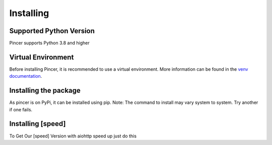 
Installing
==========


Supported Python Version 
------------------------

Pincer supports Python 3.8 and higher

Virtual Environment
-------------------

Before installing Pincer, it is recommended to use a virtual environment.
More information can be found in the `venv documentation <https://docs.python.org/3/library/venv.html#module-venv>`_.

.. tab-set::

   .. tab-item:: Linux or MacOS

      .. code-block:: sh

         $ python3 -m venv venv
         $ source venv/bin/activate

   .. tab-item:: Windows

      .. code-block:: sh

         $ python3 -m venv venv
         $ venv\Scripts\activate.bat # Windows


Installing the package
----------------------

As pincer is on PyPi, it can be installed using pip. 
Note: The command to install may vary system to system. Try another if one fails.

.. tab-set::

   .. tab-item:: pip

      .. code-block:: python3

         $ pip install pincer  # should work on most systems

   .. tab-item:: Windows

      .. code-block:: python3

          $ py -m pip install pincer # should work on windows

   .. tab-item:: Linux or MacOS

      .. code-block:: python3

          $ python3 -m pip install pincer # try replacing `3` with the version you have


   .. tab-item:: Install From Github

      .. code-block:: python3

          $ pip install "git+https://github.com/pincer-org/pincer"
          
Installing [speed]
-------------------
To Get Our [speed] Version with aiohttp speed up just do this

.. tab-set::

    .. tab-item:: Universal Download Command

      .. code-block:: python3

          $ python3 -m pip install pincer[speed] # try replacing `3` with the version you have

